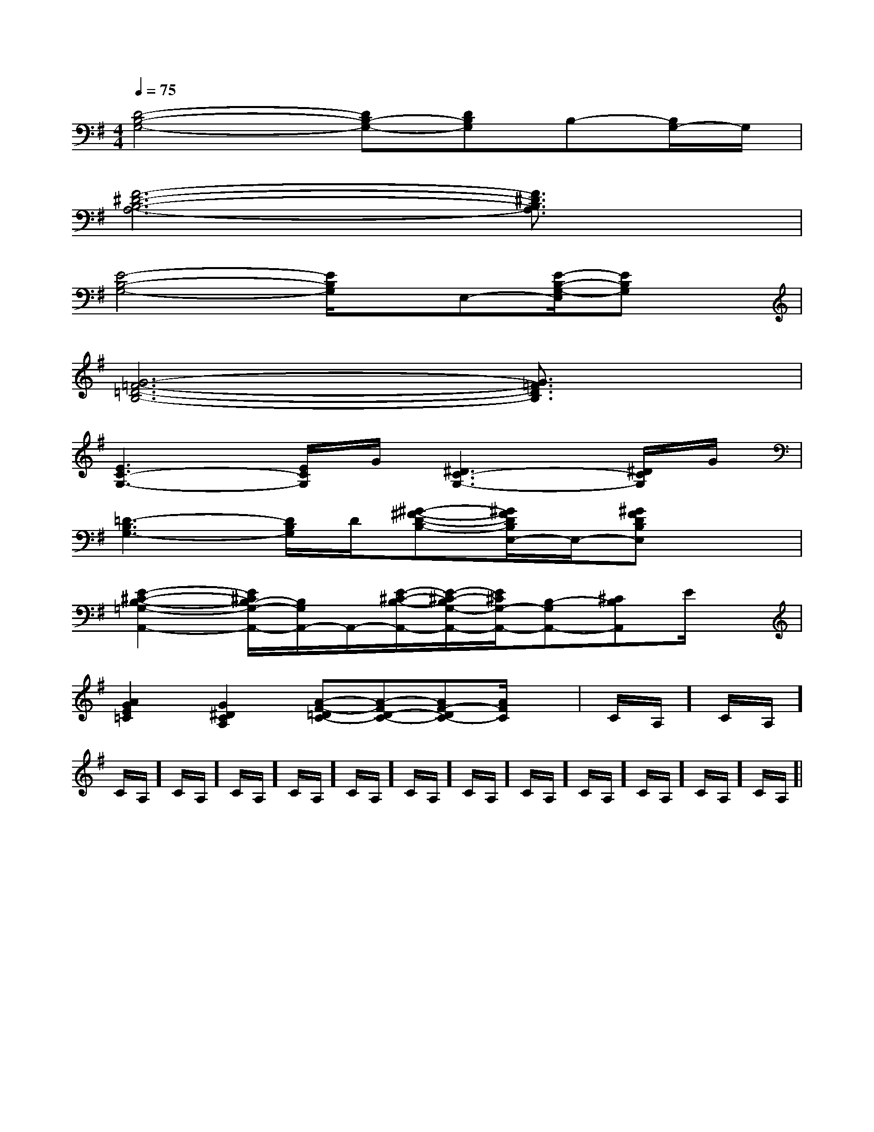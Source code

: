 X:1
T:
M:4/4
L:1/8
Q:1/4=75
K:G
%1sharps
%%MIDI program 0
%%MIDI program 0
V:1
%%MIDI program 24
[D4-B,4-G,4-][DB,-G,-][DB,G,]B,-[B,/2G,/2-]G,/2|
[F6-^D6-B,6-A,6-][F3/2^D3/2B,3/2A,3/2]x/2|
[E4-B,4-G,4-][E/2B,/2G,/2]x/2E,-[E/2-B,/2-G,/2-E,/2][EB,G,]x/2|
[G6-=F6-=D6-B,6-][G3/2=F3/2D3/2B,3/2]x/2|
[E3C3-G,3-][E/2C/2G,/2]G/2[^D3C3-G,3-][^D/2C/2G,/2]G/2|
[=D3-B,3G,3-][D/2B,/2G,/2]D/2[^G-^F-D-B,-][^G/2F/2D/2B,/2E,/2-]E,/2-[^GFDB,E,]x|
[E2-^C2-B,2-=G,2-A,,2-][E/2^C/2B,/2-G,/2-A,,/2-][B,/2G,/2A,,/2-]A,,/2-[E/2-^C/2-B,/2-A,,/2-][E/2-^C/2-B,/2G,/2-A,,/2-][E/2^C/2G,/2-A,,/2-][B,-G,A,,-][^CB,A,,]E/2x/2|
[A2G2E2=C2][G2^D2C2A,2][A-F-=DC-][A-FD-C-][AF-DC-][A/2F/2C/2]x/2|C/2A,/2]C/2A,/2]C/2A,/2]C/2A,/2]C/2A,/2]C/2A,/2]C/2A,/2]C/2A,/2]C/2A,/2]C/2A,/2]C/2A,/2]C/2A,/2]C/2A,/2]C/2A,/2]|
|
|
|
|
|
|
|
|
|
|
|
|
|
|
B/2x/2B/2x/2B/2x/2B/2x/2B/2x/2B/2x/2B/2x/2B/2x/2B/2x/2B/2x/2B/2x/2B/2x/2B/2x/2B/2x/2B/2x/2c/2A/2c/2A/2c/2A/2c/2A/2c/2A/2c/2A/2c/2A/2c/2A/2c/2A/2c/2A/2c/2A/2c/2A/2c/2A/2c/2A/2c/2A/2E/2-G,/2]E/2-G,/2]E/2-G,/2]E/2-G,/2]E/2-G,/2]E/2-G,/2]E/2-G,/2]E/2-G,/2]E/2-G,/2]E/2-G,/2]E/2-G,/2]E/2-G,/2]E/2-G,/2]E/2-G,/2]E/2-G,/2]2d'2d'2d'2d'2d'2d'2d'2d'2d'2d'2d'2d'2d'2d'2d'B,/2E,,/2]B,/2E,,/2]B,/2E,,/2]B,/2E,,/2]B,/2E,,/2]B,/2E,,/2]B,/2E,,/2]B,/2E,,/2]B,/2E,,/2]B,/2E,,/2]B,/2E,,/2]B,/2E,,/2]B,/2E,,/2]B,/2E,,/2]B,/2E,,/2]2E,,2E,,,2]2E,,2E,,,2]2E,,2E,,,2]2E,,2E,,,2]2E,,2E,,,2]2E,,2E,,,2]2E,,2E,,,2]2E,,2E,,,2]2E,,2E,,,2]2E,,2E,,,2]2E,,2E,,,2]2E,,2E,,,2]2E,,2E,,,2]2E,,2E,,,2]2E,,2E,,,2]2F,2-C,2-F,,2-]2F,2-C,2-F,,2-]2F,2-C,2-F,,2-]2F,2-C,2-F,,2-]2F,2-C,2-F,,2-]2F,2-C,2-F,,2-]2F,2-C,2-F,,2-]2F,2-C,2-F,,2-]2F,2-C,2-F,,2-]2F,2-C,2-F,,2-]2F,2-C,2-F,,2-]2F,2-C,2-F,,2-]2F,2-C,2-F,,2-]2F,2-C,2-F,,2-]2F,2-C,2-F,,2-][D-A,-D,][D-A,-D,][D-A,-D,][D-A,-D,][D-A,-D,][D-A,-D,][D-A,-D,][D-A,-D,][D-A,-D,][D-A,-D,][D-A,-D,][D-A,-D,][D-A,-D,][D-A,-D,][D-A,-D,]3-c3-A3-c3-A3-c3-A3-c3-A3-c3-A3-c3-A3-c3-A3-c3-A3-c3-A3-c3-A3-c3-A3-c3-A3-c3-A3-c3-A3-c3-Ad/2G/2d/2G/2d/2G/2d/2G/2d/2G/2d/2G/2d/2G/2d/2G/2d/2G/2d/2G/2d/2G/2d/2G/2d/2G/2d/2G/2d/2G/2[eB-G-][eB-G-][eB-G-][eB-G-][eB-G-][eB-G-][eB-G-][eB-G-][eB-G-][eB-G-][eB-G-][eB-G-][eB-G-][eB-G-][eB-G-][A-F,-][A-F,-][A-F,-][A-F,-][A-F,-][A-F,-][A-F,-][A-F,-][A-F,-][A-F,-][A-F,-][A-F,-][A-F,-][A-F,-][A-F,-]g/2x3/2g/2x3/2g/2x3/2g/2x3/2g/2x3/2g/2x3/2g/2x3/2g/2x3/2g/2x3/2g/2x3/2g/2x3/2g/2x3/2g/2x3/2g/2x3/2[c'2-e[c'2-e[c'2-e[c'2-e[c'2-e[c'2-e[c'2-e[c'2-e[c'2-e[c'2-e[c'2-e[c'2-e[c'2-e[c'2-e[c'2-ex3x3x3x3x3x3x3x3x3x3x3